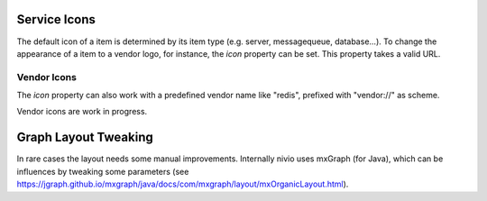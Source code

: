 Service Icons
=============

The default icon of a item is determined by its item type (e.g. server, messagequeue, database...). To change the
appearance of a item to a vendor logo, for instance, the *icon* property can be set. This property takes a valid
URL.

.. code-block:: yaml
   :linenos:

   items:
      - identifier: foo
        shortName: blog1
        icon: http://my.custom/icon.png


Vendor Icons
------------

The *icon* property can also work with a predefined vendor name like "redis", prefixed with "vendor://" as scheme.

Vendor icons are work in progress.

.. code-block:: yaml
   :linenos:

    items:
      - identifier: bar
        icon: vendor://redis


Graph Layout Tweaking
=====================

In rare cases the layout needs some manual improvements. Internally nivio uses mxGraph (for Java), which can be influences
by tweaking some parameters (see https://jgraph.github.io/mxgraph/java/docs/com/mxgraph/layout/mxOrganicLayout.html).

.. code-block:: yaml
   :linenos:

    identifier: nivio:example
    name: Landscape example
    sources:
      - url: "./items/dashboard.yml"
        format: nivio

    # landscape configuration
    config:
      jgraphx:
        triesPerCell: 8
        edgeLengthCostFactor: 0.0001
        nodeDistributionCostFactor: 900000.0
        borderLineCostFactor: 7.0

        #
        # for group alignment
        #

        # the higher, the longer the edges between groups
        forceConstantFactor: 2.8

        # higher value is cpu intensive, but can lead to better layouts
        maxIterations: 1000

        # can also influence edge length and layout
        minDistanceLimitFactor: 3.05